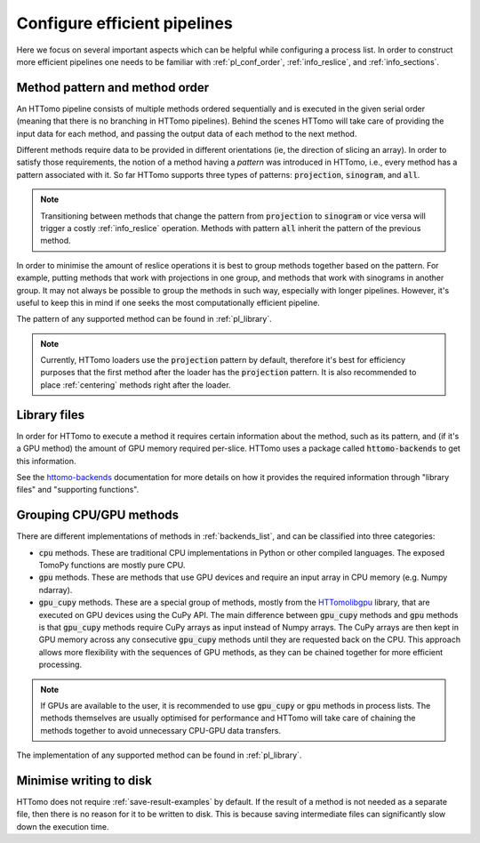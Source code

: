 .. _howto_process_list:

Configure efficient pipelines
=============================

Here we focus on several important aspects which can be helpful while configuring a
process list. In order to construct more efficient pipelines one needs to be
familiar with :ref:`pl_conf_order`, :ref:`info_reslice`, and :ref:`info_sections`.

.. _pl_conf_order:

Method pattern and method order
-------------------------------

An HTTomo pipeline consists of multiple methods ordered sequentially and is
executed in the given serial order (meaning that there is no branching in HTTomo
pipelines). Behind the scenes HTTomo will take care of providing the input data
for each method, and passing the output data of each method to the next method.

Different methods require data to be provided in different orientations (ie, the
direction of slicing an array). In order to satisfy those requirements, the notion
of a method having a *pattern* was introduced in HTTomo, i.e., every method has a
pattern associated with it. So far HTTomo supports three types of patterns:
:code:`projection`, :code:`sinogram`, and  :code:`all`.

.. note:: Transitioning between methods that change the pattern from
   :code:`projection` to :code:`sinogram` or vice versa will trigger a costly
   :ref:`info_reslice` operation. Methods with pattern :code:`all` inherit the
   pattern of the previous method.

In order to minimise the amount of reslice operations it is best to group methods
together based on the pattern. For example, putting methods that work with
projections in one group, and methods that work with sinograms in another group. It
may not always be possible to group the methods in such way, especially with longer
pipelines. However, it's useful to keep this in mind if one seeks the most
computationally efficient pipeline.

The pattern of any supported method can be found in :ref:`pl_library`.

.. note:: Currently, HTTomo loaders use the :code:`projection` pattern by default,
   therefore it's best for efficiency purposes that the first method after the
   loader has the :code:`projection` pattern. It is also recommended to place
   :ref:`centering` methods right after the loader.

.. _pl_library:

Library files
-------------

In order for HTTomo to execute a method it requires certain information about the method, such
as its pattern, and (if it's a GPU method) the amount of GPU memory required per-slice. HTTomo
uses a package called :code:`httomo-backends` to get this information.

See the `httomo-backends
<https://diamondlightsource.github.io/httomo-backends/backends/method_info.html>`_
documentation for more details on how it provides the required information through "library
files" and "supporting functions".

.. _pl_grouping:

Grouping CPU/GPU methods
------------------------

There are different implementations of methods in :ref:`backends_list`, and can be
classified into three categories:

- :code:`cpu` methods. These are traditional CPU implementations in Python or other
  compiled languages. The exposed TomoPy functions are mostly pure CPU.
- :code:`gpu` methods. These are methods that use GPU devices and require an input
  array in CPU memory (e.g. Numpy ndarray).
- :code:`gpu_cupy` methods. These are a special group of methods, mostly from the
  `HTTomolibgpu <https://github.com/DiamondLightSource/httomolibgpu>`_ library,
  that are executed on GPU devices using the CuPy API. The main difference between
  :code:`gpu_cupy` methods and :code:`gpu` methods is that :code:`gpu_cupy` methods
  require CuPy arrays as input instead of Numpy arrays. The CuPy arrays are then
  kept in GPU memory across any consecutive :code:`gpu_cupy` methods until they are
  requested back on the CPU. This approach allows more flexibility with the
  sequences of GPU methods, as they can be chained together for more efficient
  processing.

.. note:: If GPUs are available to the user, it is recommended to use
   :code:`gpu_cupy` or :code:`gpu` methods in process lists. The methods themselves
   are usually optimised for performance and HTTomo will take care of chaining the
   methods together to avoid unnecessary CPU-GPU data transfers.

The implementation of any supported method can be found in :ref:`pl_library`.

Minimise writing to disk
------------------------

HTTomo does not require :ref:`save-result-examples` by default. If the result of a
method is not needed as a separate file, then there is no reason for it to be
written to disk. This is because saving intermediate files can significantly slow
down the execution time.
